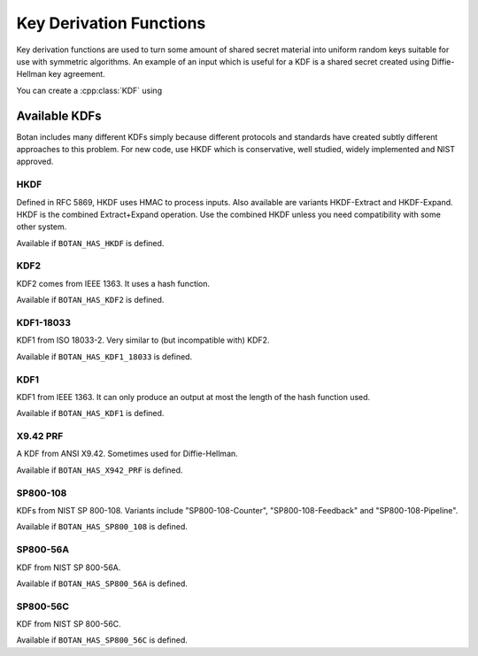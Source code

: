 
.. _key_derivation_function:

Key Derivation Functions
========================================

Key derivation functions are used to turn some amount of shared secret
material into uniform random keys suitable for use with symmetric
algorithms. An example of an input which is useful for a KDF is a
shared secret created using Diffie-Hellman key agreement.

.. cpp:class:: KDF

  .. cpp:function:: secure_vector<uint8_t> derive_key( \
     size_t key_len, const std::vector<uint8_t>& secret, \
     const std::string& salt = "") const

  .. cpp:function:: secure_vector<uint8_t> derive_key( \
     size_t key_len, const std::vector<uint8_t>& secret, \
     const std::vector<uint8_t>& salt) const

  .. cpp:function:: secure_vector<uint8_t> derive_key( \
     size_t key_len, const std::vector<uint8_t>& secret, \
     const uint8_t* salt, size_t salt_len) const

  .. cpp:function:: secure_vector<uint8_t> derive_key( \
     size_t key_len, const uint8_t* secret, size_t secret_len, \
     const std::string& salt) const

   All variations on the same theme. Deterministically creates a
   uniform random value from *secret* and *salt*. Typically *salt* is
   a label or identifier, such as a session id.

You can create a :cpp:class:`KDF` using

.. cpp:function:: KDF* get_kdf(const std::string& algo_spec)


Available KDFs
-------------------

Botan includes many different KDFs simply because different protocols and
standards have created subtly different approaches to this problem. For new
code, use HKDF which is conservative, well studied, widely implemented and NIST
approved.

HKDF
~~~~~

Defined in RFC 5869, HKDF uses HMAC to process inputs. Also available
are variants HKDF-Extract and HKDF-Expand. HKDF is the combined
Extract+Expand operation. Use the combined HKDF unless you need
compatibility with some other system.

Available if ``BOTAN_HAS_HKDF`` is defined.

KDF2
~~~~~

KDF2 comes from IEEE 1363. It uses a hash function.

Available if ``BOTAN_HAS_KDF2`` is defined.

KDF1-18033
~~~~~~~~~~~~

KDF1 from ISO 18033-2. Very similar to (but incompatible with) KDF2.

Available if ``BOTAN_HAS_KDF1_18033`` is defined.

KDF1
~~~~~~

KDF1 from IEEE 1363. It can only produce an output at most the length
of the hash function used.

Available if ``BOTAN_HAS_KDF1`` is defined.

X9.42 PRF
~~~~~~~~~~

A KDF from ANSI X9.42. Sometimes used for Diffie-Hellman.

Available if ``BOTAN_HAS_X942_PRF`` is defined.

SP800-108
~~~~~~~~~~

KDFs from NIST SP 800-108. Variants include "SP800-108-Counter",
"SP800-108-Feedback" and "SP800-108-Pipeline".

Available if ``BOTAN_HAS_SP800_108`` is defined.

SP800-56A
~~~~~~~~~~

KDF from NIST SP 800-56A.

Available if ``BOTAN_HAS_SP800_56A`` is defined.

SP800-56C
~~~~~~~~~~

KDF from NIST SP 800-56C.

Available if ``BOTAN_HAS_SP800_56C`` is defined.
